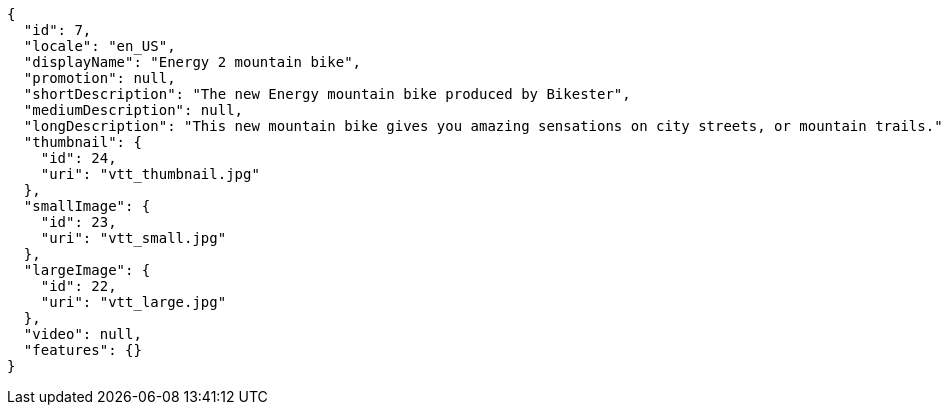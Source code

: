 [source,javascript]
----
{
  "id": 7,
  "locale": "en_US",
  "displayName": "Energy 2 mountain bike",
  "promotion": null,
  "shortDescription": "The new Energy mountain bike produced by Bikester",
  "mediumDescription": null,
  "longDescription": "This new mountain bike gives you amazing sensations on city streets, or mountain trails.",
  "thumbnail": {
    "id": 24,
    "uri": "vtt_thumbnail.jpg"
  },
  "smallImage": {
    "id": 23,
    "uri": "vtt_small.jpg"
  },
  "largeImage": {
    "id": 22,
    "uri": "vtt_large.jpg"
  },
  "video": null,
  "features": {}
}
----